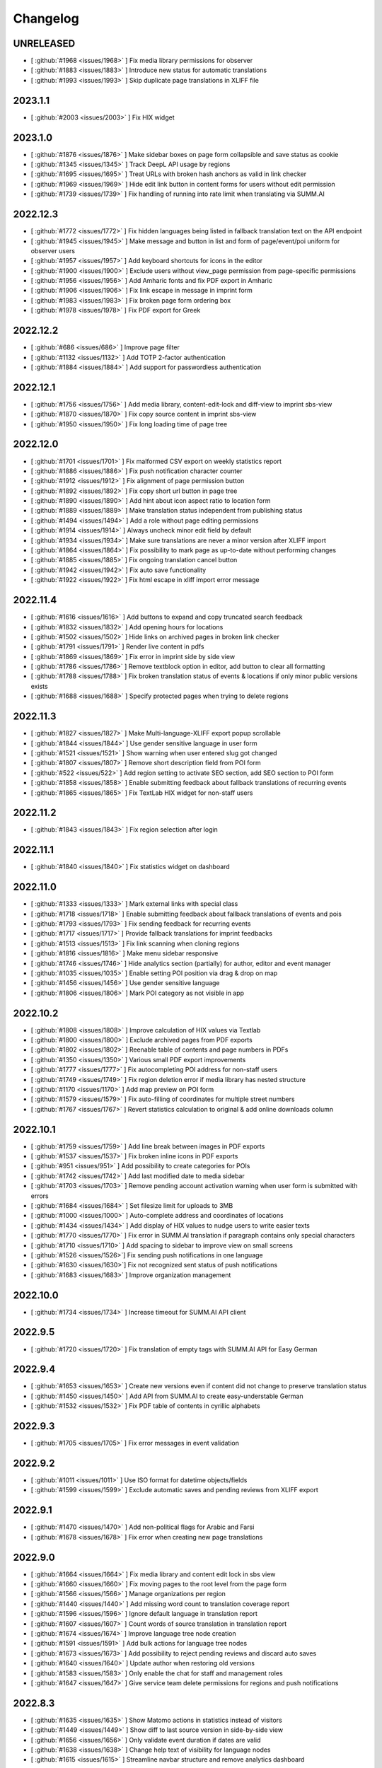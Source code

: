 Changelog
=========

UNRELEASED
----------

* [ :github:`#1968 <issues/1968>` ] Fix media library permissions for observer
* [ :github:`#1883 <issues/1883>` ] Introduce new status for automatic translations
* [ :github:`#1993 <issues/1993>` ] Skip duplicate page translations in XLIFF file


2023.1.1
--------

* [ :github:`#2003 <issues/2003>` ] Fix HIX widget


2023.1.0
--------

* [ :github:`#1876 <issues/1876>` ] Make sidebar boxes on page form collapsible and save status as cookie
* [ :github:`#1345 <issues/1345>` ] Track DeepL API usage by regions
* [ :github:`#1695 <issues/1695>` ] Treat URLs with broken hash anchors as valid in link checker
* [ :github:`#1969 <issues/1969>` ] Hide edit link button in content forms for users without edit permission
* [ :github:`#1739 <issues/1739>` ] Fix handling of running into rate limit when translating via SUMM.AI


2022.12.3
---------

* [ :github:`#1772 <issues/1772>` ] Fix hidden languages being listed in fallback translation text on the API endpoint
* [ :github:`#1945 <issues/1945>` ] Make message and button in list and form of page/event/poi uniform for observer users
* [ :github:`#1957 <issues/1957>` ] Add keyboard shortcuts for icons in the editor
* [ :github:`#1900 <issues/1900>` ] Exclude users without view_page permission from page-specific permissions
* [ :github:`#1956 <issues/1956>` ] Add Amharic fonts and fix PDF export in Amharic
* [ :github:`#1906 <issues/1906>` ] Fix link escape in message in imprint form
* [ :github:`#1983 <issues/1983>` ] Fix broken page form ordering box
* [ :github:`#1978 <issues/1978>` ] Fix PDF export for Greek


2022.12.2
---------

* [ :github:`#686 <issues/686>` ] Improve page filter
* [ :github:`#1132 <issues/1132>` ] Add TOTP 2-factor authentication
* [ :github:`#1884 <issues/1884>` ] Add support for passwordless authentication


2022.12.1
---------

* [ :github:`#1756 <issues/1756>` ] Add media library, content-edit-lock and diff-view to imprint sbs-view
* [ :github:`#1870 <issues/1870>` ] Fix copy source content in imprint sbs-view
* [ :github:`#1950 <issues/1950>` ] Fix long loading time of page tree


2022.12.0
---------

* [ :github:`#1701 <issues/1701>` ] Fix malformed CSV export on weekly statistics report
* [ :github:`#1886 <issues/1886>` ] Fix push notification character counter
* [ :github:`#1912 <issues/1912>` ] Fix alignment of page permission button
* [ :github:`#1892 <issues/1892>` ] Fix copy short url button in page tree
* [ :github:`#1890 <issues/1890>` ] Add hint about icon aspect ratio to location form
* [ :github:`#1889 <issues/1889>` ] Make translation status independent from publishing status
* [ :github:`#1494 <issues/1494>` ] Add a role without page editing permissions
* [ :github:`#1914 <issues/1914>` ] Always uncheck minor edit field by default
* [ :github:`#1934 <issues/1934>` ] Make sure translations are never a minor version after XLIFF import
* [ :github:`#1864 <issues/1864>` ] Fix possibility to mark page as up-to-date without performing changes
* [ :github:`#1885 <issues/1885>` ] Fix ongoing translation cancel button
* [ :github:`#1942 <issues/1942>` ] Fix auto save functionality
* [ :github:`#1922 <issues/1922>` ] Fix html escape in xliff import error message


2022.11.4
---------

* [ :github:`#1616 <issues/1616>` ] Add buttons to expand and copy truncated search feedback
* [ :github:`#1832 <issues/1832>` ] Add opening hours for locations
* [ :github:`#1502 <issues/1502>` ] Hide links on archived pages in broken link checker
* [ :github:`#1791 <issues/1791>` ] Render live content in pdfs
* [ :github:`#1869 <issues/1869>` ] Fix error in imprint side by side view
* [ :github:`#1786 <issues/1786>` ] Remove textblock option in editor, add button to clear all formatting
* [ :github:`#1788 <issues/1788>` ] Fix broken translation status of events & locations if only minor public versions exists
* [ :github:`#1688 <issues/1688>` ] Specify protected pages when trying to delete regions


2022.11.3
---------

* [ :github:`#1827 <issues/1827>` ] Make Multi-language-XLIFF export popup scrollable
* [ :github:`#1844 <issues/1844>` ] Use gender sensitive language in user form
* [ :github:`#1521 <issues/1521>` ] Show warning when user entered slug got changed
* [ :github:`#1807 <issues/1807>` ] Remove short description field from POI form
* [ :github:`#522 <issues/522>` ] Add region setting to activate SEO section, add SEO section to POI form
* [ :github:`#1858 <issues/1858>` ] Enable submitting feedback about fallback translations of recurring events
* [ :github:`#1865 <issues/1865>` ] Fix TextLab HIX widget for non-staff users


2022.11.2
---------

* [ :github:`#1843 <issues/1843>` ] Fix region selection after login


2022.11.1
---------

* [ :github:`#1840 <issues/1840>` ] Fix statistics widget on dashboard


2022.11.0
---------

* [ :github:`#1333 <issues/1333>` ] Mark external links with special class
* [ :github:`#1718 <issues/1718>` ] Enable submitting feedback about fallback translations of events and pois
* [ :github:`#1793 <issues/1793>` ] Fix sending feedback for recurring events
* [ :github:`#1717 <issues/1717>` ] Provide fallback translations for imprint feedbacks
* [ :github:`#1513 <issues/1513>` ] Fix link scanning when cloning regions
* [ :github:`#1816 <issues/1816>` ] Make menu sidebar responsive
* [ :github:`#1746 <issues/1746>` ] Hide analytics section (partially) for author, editor and event manager
* [ :github:`#1035 <issues/1035>` ] Enable setting POI position via drag & drop on map
* [ :github:`#1456 <issues/1456>` ] Use gender sensitive language
* [ :github:`#1806 <issues/1806>` ] Mark POI category as not visible in app


2022.10.2
---------

* [ :github:`#1808 <issues/1808>` ] Improve calculation of HIX values via Textlab
* [ :github:`#1800 <issues/1800>` ] Exclude archived pages from PDF exports
* [ :github:`#1802 <issues/1802>` ] Reenable table of contents and page numbers in PDFs
* [ :github:`#1350 <issues/1350>` ] Various small PDF export improvements
* [ :github:`#1777 <issues/1777>` ] Fix autocompleting POI address for non-staff users
* [ :github:`#1749 <issues/1749>` ] Fix region deletion error if media library has nested structure
* [ :github:`#1170 <issues/1170>` ] Add map preview on POI form
* [ :github:`#1579 <issues/1579>` ] Fix auto-filling of coordinates for multiple street numbers
* [ :github:`#1767 <issues/1767>` ] Revert statistics calculation to original & add online downloads column


2022.10.1
---------

* [ :github:`#1759 <issues/1759>` ] Add line break between images in PDF exports
* [ :github:`#1537 <issues/1537>` ] Fix broken inline icons in PDF exports
* [ :github:`#951 <issues/951>` ] Add possibility to create categories for POIs
* [ :github:`#1742 <issues/1742>` ] Add last modified date to media sidebar
* [ :github:`#1703 <issues/1703>` ] Remove pending account activation warning when user form is submitted with errors
* [ :github:`#1684 <issues/1684>` ] Set filesize limit for uploads to 3MB
* [ :github:`#1000 <issues/1000>` ] Auto-complete address and coordinates of locations
* [ :github:`#1434 <issues/1434>` ] Add display of HIX values to nudge users to write easier texts
* [ :github:`#1770 <issues/1770>` ] Fix error in SUMM.AI translation if paragraph contains only special characters
* [ :github:`#1710 <issues/1710>` ] Add spacing to sidebar to improve view on small screens
* [ :github:`#1526 <issues/1526>`] Fix sending push notifications in one language
* [ :github:`#1630 <issues/1630>`] Fix not recognized sent status of push notifications
* [ :github:`#1683 <issues/1683>` ] Improve organization management


2022.10.0
---------

* [ :github:`#1734 <issues/1734>` ] Increase timeout for SUMM.AI API client


2022.9.5
--------

* [ :github:`#1720 <issues/1720>` ] Fix translation of empty tags with SUMM.AI API for Easy German


2022.9.4
--------

* [ :github:`#1653 <issues/1653>` ] Create new versions even if content did not change to preserve translation status
* [ :github:`#1450 <issues/1450>` ] Add API from SUMM.AI to create easy-understable German
* [ :github:`#1532 <issues/1532>` ] Fix PDF table of contents in cyrillic alphabets


2022.9.3
--------

* [ :github:`#1705 <issues/1705>` ] Fix error messages in event validation


2022.9.2
--------

* [ :github:`#1011 <issues/1011>` ] Use ISO format for datetime objects/fields
* [ :github:`#1599 <issues/1599>` ] Exclude automatic saves and pending reviews from XLIFF export


2022.9.1
--------

* [ :github:`#1470 <issues/1470>` ] Add non-political flags for Arabic and Farsi
* [ :github:`#1678 <issues/1678>` ] Fix error when creating new page translations


2022.9.0
--------

* [ :github:`#1664 <issues/1664>` ] Fix media library and content edit lock in sbs view
* [ :github:`#1660 <issues/1660>` ] Fix moving pages to the root level from the page form
* [ :github:`#1566 <issues/1566>` ] Manage organizations per region
* [ :github:`#1440 <issues/1440>` ] Add missing word count to translation coverage report
* [ :github:`#1596 <issues/1596>` ] Ignore default language in translation report
* [ :github:`#1607 <issues/1607>` ] Count words of source translation in translation report
* [ :github:`#1674 <issues/1674>` ] Improve language tree node creation
* [ :github:`#1591 <issues/1591>` ] Add bulk actions for language tree nodes
* [ :github:`#1673 <issues/1673>` ] Add possibility to reject pending reviews and discard auto saves
* [ :github:`#1640 <issues/1640>` ] Update author when restoring old versions
* [ :github:`#1583 <issues/1583>` ] Only enable the chat for staff and management roles
* [ :github:`#1647 <issues/1647>` ] Give service team delete permissions for regions and push notifications


2022.8.3
--------

* [ :github:`#1635 <issues/1635>` ] Show Matomo actions in statistics instead of visitors
* [ :github:`#1449 <issues/1449>` ] Show diff to last source version in side-by-side view
* [ :github:`#1656 <issues/1656>` ] Only validate event duration if dates are valid
* [ :github:`#1638 <issues/1638>` ] Change help text of visibility for language nodes
* [ :github:`#1615 <issues/1615>` ] Streamline navbar structure and remove analytics dashboard


2022.8.2
--------

* [ :github:`#1649 <issues/1649>` ] Make UI languages configurable


2022.8.1
--------

* [ :github:`#1628 <issues/1628>` ] Add Dutch UI language
* [ :github:`#1549 <issues/1549>` ] Add multilingual XLIFF export
* [ :github:`#1636 <issues/1636>` ] Improve XLIFF export error messages


2022.8.0
--------

* [ :github:`#1390 <issues/1390>` ] Move files via drag and drop
* [ :github:`#1606 <issues/1606>` ] Remove warning at POI contacts
* [ :github:`#1571 <issues/1571>` ] Show offline downloads in statistics
* [ :github:`#1464 <issues/1464>` ] Fix status of translation with only minor public version
* [ :github:`#1623 <issues/1623>` ] Fix imprint publish/update button
* [ :github:`#1534 <issues/1534>` ] Invalidate cache after moving nodes
* [ :github:`#1535 <issues/1535>` ] Fix event api performance
* [ :github:`#1604 <issues/1604>` ] Show no broken links from restored versions


2022.7.0
--------

* [ :github:`#1528 <issues/1528>` ] Fix list view layouts for long titles
* [ :github:`#1510 <issues/1510>` ] Limit event duration to 7 days
* [ :github:`#1512 <issues/1512>` ] Deliver location names in the api in the default language only
* [ :github:`#1581 <issues/1581>` ] Improve wording of minor edit label
* [ :github:`#1580 <issues/1580>` ] Improve user list
* [ :github:`#1504 <issues/1504>` ] Keep filters on pagination
* [ :github:`#1585 <issues/1585>` ] Hide news after 28 days
* [ :github:`#1600 <issues/1600>` ] Improve XLIFF export bulk option description
* [ :github:`#1511 <issues/1511>` ] Fix PDF generation for long filenames


2022.6.3
--------

* [ :github:`#1561 <issues/1561>` ] Rename location contact labels
* [ :github:`#1567 <issues/1567>` ] Hide organization field in user form
* [ :github:`#1563 <issues/1563>` ] Fix permission checks in side-by-side view


2022.6.2
--------

* [ :github:`#1445 <issues/1445>` ] Allow only users with publish permission to unpublish page
* [ :github:`#1497 <issues/1497>` ] Set older versions to draft when saved as draft
* [ :github:`#1550 <issues/1550>` ] Fix status change when restoring revisions
* [ :github:`#1509 <issues/1509>` ] Support legacy sitemap URL patterns
* [ :github:`#742 <issues/742>` ] Make bounding box configurable per region
* [ :github:`#742 <issues/742>` ] Automatically fetch region bounding boxes from Nominatim API
* [ :github:`#1517 <issues/1517>` ] Set all pages to draft when duplicating regions


2022.6.1
--------

* [ :github:`#1516 <issues/1516>` ] Fix save buttons alignment
* [ :github:`#1520 <issues/1520>` ] Fix button name in side-by-side view
* [ :github:`#1502 <issues/1502>` ] Do not check links in archived pages
* [ :github:`#1258 <issues/1258>` ] Add possibility to mark pages as up-to-date
* [ :github:`#1539 <issues/1539>` ] Urlencode permalinks when copying to clipboard
* [ :github:`#1542 <issues/1542>` ] Fix short url copy button


2022.6.0
--------

* [ :github:`#1501 <issues/1501>` ] Remove formatting when content is pasted into tinymce editor
* [ :github:`#1514 <issues/1514>` ] Fix format of region aliases in API
* [ :github:`#1503 <issues/1503>` ] Fix expanding feedback not working


2022.5.4
--------

* [ :github:`#1454 <issues/1454>` ] Enable recurring events for non-expert users
* [ :github:`#1416 <issues/1416>` ] Hide staff users from region user list
* [ :github:`#1483 <issues/1483>` ] Add filters to admin user list
* [ :github:`#1001 <issues/1001>` ] Deliver missing translations in default language for events and locations
* [ :github:`#1411 <issues/1411>` ] Indicate fallback translations for imprint


2022.5.3
--------

* [ :github:`#1460 <issues/1460>` ] Only show status in broken link checker for expert users
* [ :github:`#742 <issues/742>` ] Add default bounding box to region API
* [ :github:`#1406 <issues/1406>` ] Hide sub-headings in PDF table of contents
* [ :github:`#1478 <issues/1478>` ] Fix bug where page with archived sibling cannot be saved
* [ :github:`#1452 <issues/1452>` ] Only allow users of the same region for page-specific-permissions
* [ :github:`#1481 <issues/1481>` ] Support last week for monthly recurring events
* [ :github:`#1487 <issues/1487>` ] Invalidate cache of related objects when languages are changed


2022.5.2
--------

* [ :github:`#1471 <issues/1471>` ] Add statistic settings to region form again
* [ :github:`#1473 <issues/1473>` ] Fix offers compatibility with web app
* [ :github:`#1476 <issues/1476>` ] Fix error when importing legacy XLIFF files from WordPress
* [ :github:`#1462 <issues/1462>` ] Set default value of POI visible on map to false
* [ :github:`#1475 <issues/1475>` ] Add minor edit setting for events and locations


2022.5.1
--------

* [ :github:`#1409 <issues/1409>` ] Fix automatic filling of region coordinates
* [ :github:`#1407 <issues/1407>` ] Add location setting to region model
* [ :github:`#1417 <issues/1417>` ] Don't show fallback text for empty pages if there are no alternatives
* [ :github:`#1418 <issues/1418>` ] Strip HTML entities in excerpt field in the API
* [ :github:`#1402 <issues/1402>` ] Also duplicate imprints for new regions
* [ :github:`#1408 <issues/1408>` ] Remove duplication of push API tokens for pages during duplication process
* [ :github:`#1404 <issues/1404>` ] Fix performance issue for select all on huge page trees
* [ :github:`#1403 <issues/1403>` ] Fix problem with cache when removing language in a region
* [ :github:`#1401 <issues/1401>` ] Support WordPress slugs by applying slugify on API parameters
* [ :github:`#1413 <issues/1413>` ] Fix change of pagination size in broken link checker
* [ :github:`#1422 <issues/1422>` ] Keep pagination settings in broken link checker when performing replacement
* [ :github:`#1405 <issues/1405>` ] Show same URLs only once in broken link checker
* [ :github:`#1438 <issues/1438>` ] Fix error in page form when page-specific permissions are enabled
* [ :github:`#1292 <issues/1292>` ] Add multi-file upload via drag and drop
* [ :github:`#1442 <issues/1442>` ] Add author role (formerly organizer)
* [ :github:`#1461 <issues/1461>` ] Display warning on leaving page after editing a page description
* [ :github:`#1283 <issues/1283>` ] Remove archived pages from several settings/options


2022.5.0
--------

* [ :github:`#1369 <issues/1369>` ] Add contenthash to CSS files for correct cache handling
* [ :github:`#1046 <issues/1046>` ] Show number of selected items in lists and page tree
* [ :github:`#1000 <issues/1000>` ] Automatically derive location coordinates from address
* [ :github:`#1180 <issues/1180>` ] Make coordinates optional for locations not on map
* [ :github:`#1380 <issues/1380>` ] Fix url resolving for regions with non-ascii slugs
* [ :github:`#726 <issues/726>` ] Add additional fields to location model
* [ :github:`#1351 <issues/1351>` ] Fix empty slugs when new translations are imported via XLIFF
* [ :github:`#1311 <issues/1311>` ] Fix last_updated field when cloning regions
* [ :github:`#1384 <issues/1384>` ] Remove phone numbers and email addresses from invalid links
* [ :github:`#1350 <issues/1350>` ] Fix legacy media urls in PDF export
* [ :github:`#1388 <issues/1388>` ] Remove additional event handlers for selection count
* [ :github:`#1038 <issues/1038>` ] Rename location not on map attribute
* [ :github:`#1389 <issues/1389>` ] Change media library upload paths
* [ :github:`#1371 <issues/1371>` ] Show fallback text for empty pages
* [ :github:`#1056 <issues/1056>` ] Enhance page preview feature
* [ :github:`#1387 <issues/1387>` ] Fix error when previewing a non-existing page translation


2022.4.2
--------

* [ :github:`#1366 <issues/1366>` ] Fix monthly recurring events on mondays
* [ :github:`#1365 <issues/1365>` ] Add timezone setting to region model
* [ :github:`#1093 <issues/1093>` ] Add Malte and Aschaffenburg brandings


2022.4.1
--------

* [ :github:`#1354 <issues/1354>` ] Fix order of root pages
* [ :github:`#1353 <issues/1353>` ] Add tunews setting to region model
* [ :github:`#1328 <issues/1328>` ] Fix missing entries in broken link checker
* [ :github:`#1289 <issues/1289>` ] Prevent submitting feedback for a non-existent imprint
* [ :github:`#1359 <issues/1359>` ] Cascade delete imprint feedback when imprint is deleted
* [ :github:`#1350 <issues/1350>` ] Fix font support of PDF export
* [ :github:`#1349 <issues/1349>` ] Fix network error when downloading PDF files


2022.4.0
--------

* [ :github:`#1319 <issues/1319>` ] Fix error on Imprint API
* [ :github:`#1104 <issues/1104>` ] Add automatic translations via DeepL API
* [ :github:`#1024 <issues/1024>` ] Add URL search-replace for linkchecker
* [ :github:`#1177 <issues/1177>` ] Add content locking mechanism
* [ :github:`#1255 <issues/1255>` ] Check only the latest versions of translations for broken links
* [ :github:`#1054 <issues/1054>` ] Provide fallback translations for mirrored pages
* [ :github:`#1198 <issues/1198>` ] Check availability for DeepL bulk actions
* [ :github:`#1293 <issues/1293>` ] Enable login via email address
* [ :github:`#1327 <issues/1327>` ] Fix page PDF export
* [ :github:`#1226 <issues/1226>` ] Fix page tree fields cache invalidation
* [ :github:`#1325 <issues/1325>` ] Fix error when deleting a page which was embedded as live content


2022.3.6
--------

* [ :github:`#1314 <issues/1314>` ] Fix layout of media library on small screens


2022.3.5
--------

* [ :github:`#1301 <issues/1301>` ] Fix order of push notifications
* [ :github:`#1296 <issues/1296>` ] Fix page tree after resetting filters
* [ :github:`#1282 <issues/1282>` ] Fix feedback cache invalidation
* [ :github:`#1305 <issues/1305>` ] Fix deletion of media files and directories
* [ :github:`#1195 <issues/1195>` ] Insert full images into content instead of thumbnails
* [ :github:`#1181 <issues/1181>` ] Scroll media library and sidebar independently of each other
* [ :github:`#1279 <issues/1279>` ] Fix error in news form when submitted without data
* [ :github:`#1055 <issues/1055>` ] Add bulk actions for archiving/restoring pages, events and locations


2022.3.4
--------

* [ :github:`#1108 <issues/1108>` ] Support SVG images in PDF export
* [ :github:`#1284 <issues/1284>` ] Inherit status of new translations from source language on XLIFF import
* [ :github:`#1047 <issues/1047>` ] Provide option to only export public versions as XLIFF
* [ :github:`#973 <issues/973>` ] Support BCP tags for XLIFF import/export
* [ :github:`#1281 <issues/1281>` ] Prevent the same push notification from being sent multiple times
* [ :github:`#760 <issues/760>` ] Enable linking of push notifications to local news in native apps
* [ :github:`#1158 <issues/1158>` ] Prefetch subpages in advance
* [ :github:`#1052 <issues/1052>` ] Select all subpages when checking parent page
* [ :github:`#1004 <issues/1004>` ] Add button to expand/collapse all pages


2022.3.3
--------

* [ :github:`#1271 <issues/1271>` ] Fix feedback API endpoint
* [ :github:`#1099 <issues/1099>` ] Add push content API
* [ :github:`#1277 <issues/1277>` ] Fix change detection for XLIFF import
* [ :github:`#1276 <issues/1276>` ] Allow importing unchanged XLIFF files


2022.3.2
--------

* [ :github:`#1269 <issues/1269>` ] Fix fcm endpoint JSON format


2022.3.1
--------

* [ :github:`#1267 <issues/1267>` ] Fix push notifications attribute name in API


2022.3.0
--------

* [ :github:`#1086 <issues/1086>` ] Provide correct URL for POI
* [ :github:`#1247 <issues/1247>` ] Update translation status on source status changes
* [ :github:`#1251 <issues/1251>` ] Fix change detection in page form
* [ :github:`#1260 <issues/1260>` ] Fix Firebase messaging
* [ :github:`#1259 <issues/1259>` ] Fix cloning of regions


2022.2.4
--------

* [ :github:`#1227 <issues/1227>` ] Correct URL and Path field in imprint API
* [ :github:`#1222 <issues/1222>` ] Fix missing translations and archived pages in API
* [ :github:`#1131 <issues/1131>` ] Flush Cache of related objects when changing a tree
* [ :github:`#1242 <issues/1242>` ] Add setting to activate Matomo tracking
* [ :github:`#1197 <issues/1197>` ] Fix calculation of translation status


2022.2.3
--------

* [ :github:`#1223 <issues/1223>` ] Remove icon from imprint API
* [ :github:`#1224 <issues/1224>` ] Fix PDF export API


2022.2.2
--------

* [ :github:`#1214 <issues/1214>` ] Fix API return format of event location
* [ :github:`#1218 <issues/1218>` ] Fix saving of first root node
* [ :github:`#1215 <issues/1215>` ] Use canonical Enter / Shift+Enter behavior in TinyMCE
* [ :github:`#1221 <issues/1221>` ] Disable pagination on language tree


2022.2.1
--------

First stable release of the new content management system for the Integreat app

* [ :github:`#1162 <issues/1162>` ] Allow management role to delete imprint
* [ :github:`#765 <issues/765>` ] Add extended view tests
* [ :github:`#765 <issues/765>` ] Add tests of form submissions
* [ :github:`#1163 <issues/1163>` ] Fix error when editor creates new page
* [ :github:`#1165 <issues/1165>` ] Fix bulk action button for sub pages
* [ :github:`#1173 <issues/1173>` ] Fix bug where unused location is preselected for new event
* [ :github:`#1166 <issues/1166>` ] Fix creation of location from event form
* [ :github:`#1172 <issues/1172>` ] Fix filtering for locations in event list
* [ :github:`#1184 <issues/1184>` ] Allow user to embed live content from current region
* [ :github:`#1185 <issues/1185>` ] Fix feedback API
* [ :github:`#1188 <issues/1188>` ] Fix error in broken link checker
* [ :github:`#1179 <issues/1179>` ] Disable browser cache of page tree
* [ :github:`#1190 <issues/1190>` ] Add possibility to set custom region prefix
* [ :github:`#1164 <issues/1164>` ] Fix possibility to cancel translation process
* [ :github:`#1175 <issues/1175>` ] Don't show empty tag if the page has subpages
* [ :github:`#1200 <issues/1200>` ] Fix parent page select input
* [ :github:`#1196 <issues/1196>` ] Track API requests with Matomo
* [ :github:`#1209 <issues/1209>` ] Support legacy PDF API
* [ :github:`#1212 <issues/1212>` ] Only show xliff export option for expert users
* [ :github:`#988 <issues/988>` ] Add browser warning when leaving unsaved forms
* [ :github:`#1208 <issues/1208>` ] Allow editor role to publish events
* [ :github:`#1208 <issues/1208>` ] Hide feedback and imprint for editor and event manager role


2022.2.0-beta
-------------

* [ :github:`#1065 <issues/1065>` ] Fix APIv3 single page endpoint for multiple translation versions
* [ :github:`#1077 <issues/1077>` ] Fix error when deleting a poi that is used by an event
* [ :github:`#844 <issues/844>` ] Add tutorial to page tree view
* [ :github:`#1030 <issues/1030>` ] Fix layout of language tabs in forms
* [ :github:`#1017 <issues/1017>` ] Add support for Python 3.9
* [ :github:`#19 <issues/19>` ] Add APIv3 parents/ancestors endpoint
* [ :github:`#1023 <issues/1023>` ] Add API tests
* [ :github:`#943 <issues/943>` ] Improve performance of feedback list
* [ :github:`#1088 <issues/1088>` ] Replace django-mptt by django-treebeard
* [ :github:`#943 <issues/943>` ] Improve performance of page tree, event and POI lists
* [ :github:`#943 <issues/943>` ] Improve performance of page, event and POI API endpoints
* [ :github:`#642 <issues/642>` ] Add database migrations
* [ :github:`#1103 <issues/1103>` ] Add bulk actions for events and POIs
* [ :github:`#943 <issues/943>` ] Improve performance of content forms
* [ :github:`#943 <issues/943>` ] Improve performance of translation coverage view
* [ :github:`#1134 <issues/1134>` ] Support legacy XLIFF export for MemoQ WPML filter
* [ :github:`#943 <issues/943>` ] Improve performance of content searches
* [ :github:`#1101 <issues/1101>` ] Fetch subpages of page tree gradually
* [ :github:`#1143 <issues/1143>` ] Hide "Responsible organization" field in page form if no organizations exist
* [ :github:`#1151 <issues/1151>` ] Add possibility to delete languages
* [ :github:`#1106 <issues/1106>` ] Add possibility to delete offer templates


2021.12.0-beta
--------------

* [ :github:`#943 <issues/943>` ] Improve performance of region list
* [ :github:`#1031 <issues/1031>` ] Fix duplicating pages of deleted authors
* [ :github:`#1028 <issues/1028>` ] Fix page permissions
* [ :github:`#1048 <issues/1048>` ] Show recurrence in event list
* [ :github:`#992 <issues/992>` ] Only show upcoming events per default
* [ :github:`#1044 <issues/1044>` ] Allow configuration via /etc/integreat-cms.ini
* [ :github:`#1044 <issues/1044>` ] Fix dependency versions for production setup
* [ :github:`#968 <issues/968>` ] Fully functional media library in selection window
* [ :github:`#1029 <issues/1029>` ] Align language flags and translation status icons
* [ :github:`#1062 <issues/1062>` ] Fix error when replacing media files without thumbnail
* [ :github:`#931 <issues/931>` ] Add search function for media library


2021.11.0-beta
--------------

Initial pre-release of the new content management system for the Integreat app with, among others, the following features:

* Provide multilingual information for newcomers
* Regionally separated areas to support local integration experts
* Content management for pages, events and locations
* User management
* 2-factor-authentication
* Media library
* Integreat APIv3
* Statistics integration for Matomo
* PDF export
* XLIFF import/export
* Push notifications
* Auto saving
* Versioning system for pages
* Broken link checker
